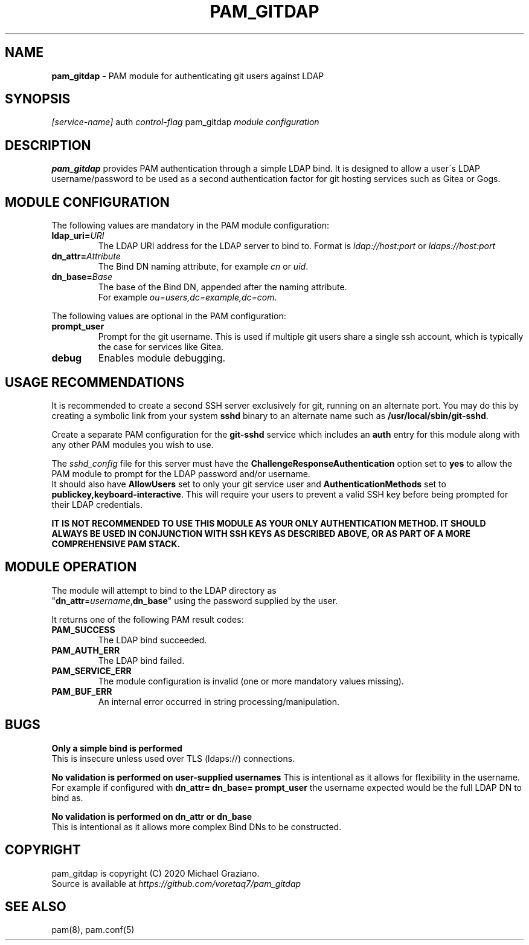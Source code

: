 .\" generated with Ronn/v0.7.3
.\" http://github.com/rtomayko/ronn/tree/0.7.3
.
.TH "PAM_GITDAP" "8" "August 2020" "" ""
.
.SH "NAME"
\fBpam_gitdap\fR \- PAM module for authenticating git users against LDAP
.
.SH "SYNOPSIS"
\fI[service\-name]\fR auth \fIcontrol\-flag\fR pam_gitdap \fI\fImodule configuration\fR\fR
.
.SH "DESCRIPTION"
\fBpam_gitdap\fR provides PAM authentication through a simple LDAP bind\. It is designed to allow a user\'s LDAP username/password to be used as a second authentication factor for git hosting services such as Gitea or Gogs\.
.
.SH "MODULE CONFIGURATION"
The following values are mandatory in the PAM module configuration:
.
.TP
\fBldap_uri=\fR\fIURI\fR
The LDAP URI address for the LDAP server to bind to\. Format is \fIldap://host:port\fR or \fIldaps://host:port\fR
.
.TP
\fBdn_attr=\fR\fIAttribute\fR
The Bind DN naming attribute, for example \fIcn\fR or \fIuid\fR\.
.
.TP
\fBdn_base=\fR\fIBase\fR
The base of the Bind DN, appended after the naming attribute\.
.
.br
For example \fIou=users,dc=example,dc=com\fR\.
.
.P
The following values are optional in the PAM configuration:
.
.TP
\fBprompt_user\fR
Prompt for the git username\. This is used if multiple git users share a single ssh account, which is typically the case for services like Gitea\.
.
.TP
\fBdebug\fR
Enables module debugging\.
.
.SH "USAGE RECOMMENDATIONS"
It is recommended to create a second SSH server exclusively for git, running on an alternate port\. You may do this by creating a symbolic link from your system \fBsshd\fR binary to an alternate name such as \fB/usr/local/sbin/git\-sshd\fR\.
.
.P
Create a separate PAM configuration for the \fBgit\-sshd\fR service which includes an \fBauth\fR entry for this module along with any other PAM modules you wish to use\.
.
.P
The \fIsshd_config\fR file for this server must have the \fBChallengeResponseAuthentication\fR option set to \fByes\fR to allow the PAM module to prompt for the LDAP password and/or username\.
.
.br
It should also have \fBAllowUsers\fR set to only your git service user and \fBAuthenticationMethods\fR set to \fBpublickey,keyboard\-interactive\fR\. This will require your users to prevent a valid SSH key before being prompted for their LDAP credentials\.
.
.P
\fBIT IS NOT RECOMMENDED TO USE THIS MODULE AS YOUR ONLY AUTHENTICATION METHOD\. IT SHOULD ALWAYS BE USED IN CONJUNCTION WITH SSH KEYS AS DESCRIBED ABOVE, OR AS PART OF A MORE COMPREHENSIVE PAM STACK\.\fR
.
.SH "MODULE OPERATION"
The module will attempt to bind to the LDAP directory as
.
.br
"\fBdn_attr\fR=\fIusername\fR,\fBdn_base\fR" using the password supplied by the user\.
.
.P
It returns one of the following PAM result codes:
.
.TP
\fBPAM_SUCCESS\fR
The LDAP bind succeeded\.
.
.TP
\fBPAM_AUTH_ERR\fR
The LDAP bind failed\.
.
.TP
\fBPAM_SERVICE_ERR\fR
The module configuration is invalid (one or more mandatory values missing)\.
.
.TP
\fBPAM_BUF_ERR\fR
An internal error occurred in string processing/manipulation\.
.
.SH "BUGS"
\fBOnly a simple bind is performed\fR
.
.br
This is insecure unless used over TLS (ldaps://) connections\.
.
.P
\fBNo validation is performed on user\-supplied usernames\fR This is intentional as it allows for flexibility in the username\.
.
.br
For example if configured with \fBdn_attr= dn_base= prompt_user\fR the username expected would be the full LDAP DN to bind as\.
.
.P
\fBNo validation is performed on dn_attr or dn_base\fR
.
.br
This is intentional as it allows more complex Bind DNs to be constructed\.
.
.SH "COPYRIGHT"
pam_gitdap is copyright (C) 2020 Michael Graziano\.
.
.br
Source is available at \fIhttps://github\.com/voretaq7/pam_gitdap\fR
.
.SH "SEE ALSO"
pam(8), pam\.conf(5)
